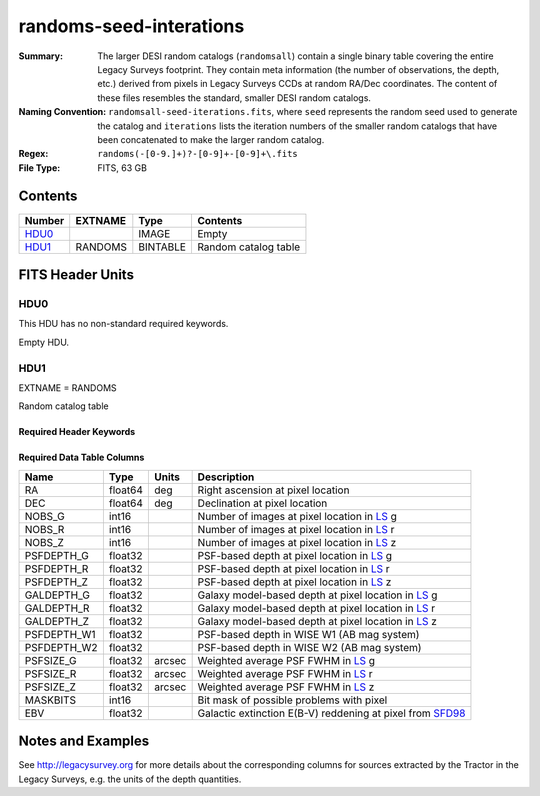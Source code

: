 ========================
randoms-seed-interations
========================

:Summary: The larger DESI random catalogs (``randomsall``) contain a single binary
    table covering the entire Legacy Surveys footprint. They contain meta
    information (the number of observations, the depth, etc.) derived from
    pixels in Legacy Surveys CCDs at random RA/Dec coordinates. The content of
    these files resembles the standard, smaller DESI random catalogs.
:Naming Convention: ``randomsall-seed-iterations.fits``, where ``seed`` represents
    the random seed used to generate the catalog and ``iterations`` lists the iteration
    numbers of the smaller random catalogs that have been concatenated to make
    the larger random catalog.
:Regex: ``randoms(-[0-9.]+)?-[0-9]+-[0-9]+\.fits``
:File Type: FITS, 63 GB

Contents
========

====== ======= ======== ===================
Number EXTNAME Type     Contents
====== ======= ======== ===================
HDU0_          IMAGE    Empty
HDU1_  RANDOMS BINTABLE Random catalog table
====== ======= ======== ===================


FITS Header Units
=================

HDU0
----

This HDU has no non-standard required keywords.

Empty HDU.

HDU1
----

EXTNAME = RANDOMS

Random catalog table

Required Header Keywords
~~~~~~~~~~~~~~~~~~~~~~~~

.. collapse:: Required Header Keywords Table

    .. rst-class:: keywords

    ======== ============= ===== ========================================
    KEY      Example Value Type  Comment
    ======== ============= ===== ========================================
    NAXIS1   68            int   Width of table in bytes
    NAXIS2   1124357626    int   Number of rows in table
    FILENSID 2             int   HEALPix nside covered by file
    FILENEST T             bool  HEALPix nested (not ring) ordering
    FILEHPX  11,5,4        str   HEALPix pixel(s) covered by file
    DR       9             int   `Legacy Surveys`_ (LS) Data Release used to generate randoms
    DENSITY  45000         int   Number of random points generated per sq. deg.
    APRAD    0.75          float Aperture radius used to calculate flux-related quantities (arcsec)
    SEED     1             int   Seed used to generate random catalog
    ADDMTL   F             bool  ``True`` if MTL-related columns were added to this larger random catalog
    HPXNSIDE 64            int   HEALPix nside
    HPXNEST  T             bool  HEALPix nested (not ring) ordering
    SUPP     F             bool  ``True`` if randoms were generated by avoiding Gaia sources rather than using `LS`_ pixels
    RESOLVE  T             bool  ``True`` if from unique imaging
    RESEED   626           int   Seed used to re-shuffle combined random catalogs to ensure randomness
    MTLSPLIT T             bool  ``True`` if MTL-related columns were added to individual, smaller random catalogs
    ======== ============= ===== ========================================

Required Data Table Columns
~~~~~~~~~~~~~~~~~~~~~~~~~~~

.. rst-class:: columns

=========== ======= ====== ===================
Name        Type    Units  Description
=========== ======= ====== ===================
RA          float64 deg    Right ascension at pixel location
DEC         float64 deg    Declination at pixel location
NOBS_G      int16          Number of images at pixel location in `LS`_ g
NOBS_R      int16          Number of images at pixel location in `LS`_ r
NOBS_Z      int16          Number of images at pixel location in `LS`_ z
PSFDEPTH_G  float32        PSF-based depth at pixel location in `LS`_ g
PSFDEPTH_R  float32        PSF-based depth at pixel location in `LS`_ r
PSFDEPTH_Z  float32        PSF-based depth at pixel location in `LS`_ z
GALDEPTH_G  float32        Galaxy model-based depth at pixel location in `LS`_ g
GALDEPTH_R  float32        Galaxy model-based depth at pixel location in `LS`_ r
GALDEPTH_Z  float32        Galaxy model-based depth at pixel location in `LS`_ z
PSFDEPTH_W1 float32        PSF-based depth in WISE W1 (AB mag system)
PSFDEPTH_W2 float32        PSF-based depth in WISE W2 (AB mag system)
PSFSIZE_G   float32 arcsec Weighted average PSF FWHM in `LS`_ g
PSFSIZE_R   float32 arcsec Weighted average PSF FWHM in `LS`_ r
PSFSIZE_Z   float32 arcsec Weighted average PSF FWHM in `LS`_ z
MASKBITS    int16          Bit mask of possible problems with pixel
EBV         float32        Galactic extinction E(B-V) reddening at pixel from `SFD98`_
=========== ======= ====== ===================


Notes and Examples
==================

See http://legacysurvey.org for more details about the corresponding columns for sources extracted by
the Tractor in the Legacy Surveys, e.g. the units of the depth quantities.

.. _`SFD98`: http://adsabs.harvard.edu/abs/1998ApJ...500..525S
.. _`Legacy Surveys`: http://legacysurvey.org
.. _`LS`: http://legacysurvey.org/dr9/catalogs/
